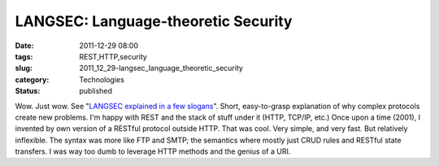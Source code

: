 LANGSEC: Language-theoretic Security
====================================

:date: 2011-12-29 08:00
:tags: REST,HTTP,security
:slug: 2011_12_29-langsec_language_theoretic_security
:category: Technologies
:status: published

Wow.  Just wow.  See "`LANGSEC explained in a few
slogans <http://www.cs.dartmouth.edu/~sergey/langsec/occupy/>`__".
Short, easy-to-grasp explanation of why complex protocols create new
problems.
I'm happy with REST and the stack of stuff under it (HTTP, TCP/IP, etc.)
Once upon a time (2001), I invented by own version of a RESTful protocol
outside HTTP.  That was cool.  Very simple, and very fast.  But
relatively inflexible.  The syntax was more like FTP and SMTP; the
semantics where mostly just CRUD rules and RESTful state transfers.
I was way too dumb to leverage HTTP methods and the genius of a URI.





